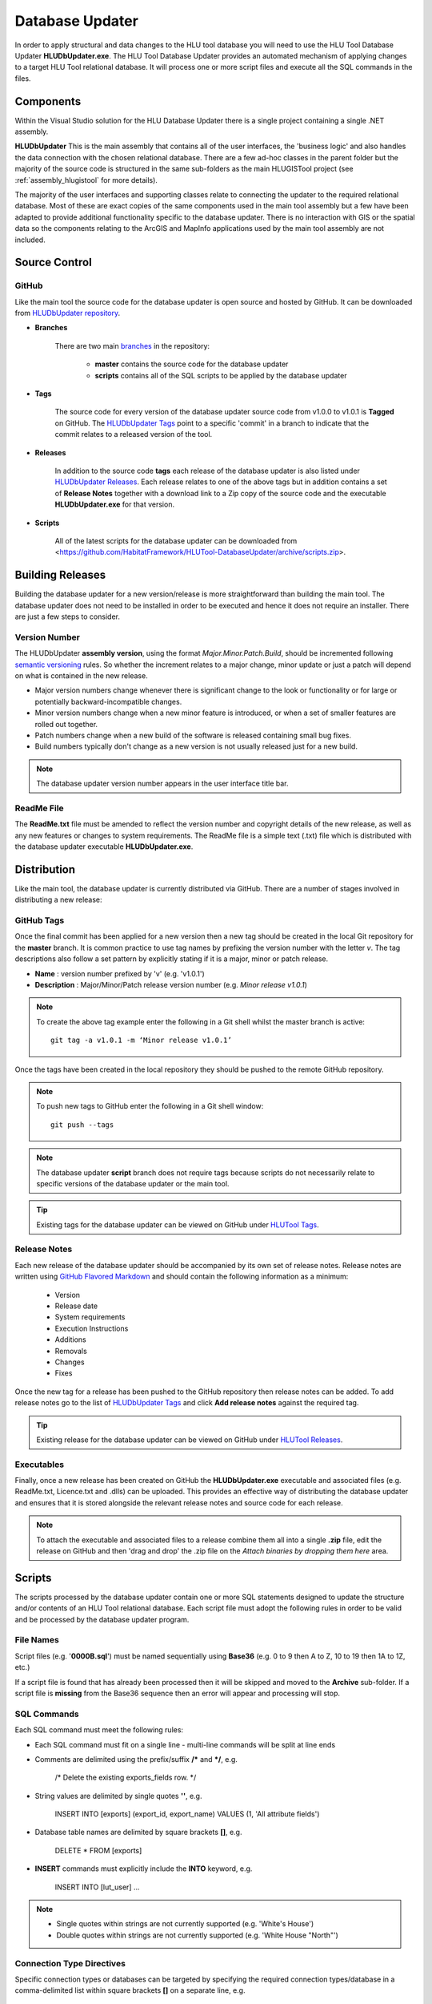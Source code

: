 ****************
Database Updater
****************

.. index::
	single: Database Updater

In order to apply structural and data changes to the HLU tool database you will need to use the HLU Tool Database Updater **HLUDbUpdater.exe**. The HLU Tool Database Updater provides an automated mechanism of applying changes to a target HLU Tool relational database. It will process one or more script files and execute all the SQL commands in the files.


Components
==========

Within the Visual Studio solution for the HLU Database Updater there is a single project containing a single .NET assembly.


.. index::
	single: Assemblies; HLUDbUpdater

.. _assembly_hludbupdater:

**HLUDbUpdater**
This is the main assembly that contains all of the user interfaces, the 'business logic' and also handles the data connection with the chosen relational database. There are a few ad-hoc classes in the parent folder but the majority of the source code is structured in the same sub-folders as the main HLUGISTool project (see :ref:`assembly_hlugistool` for more details).

The majority of the user interfaces and supporting classes relate to connecting the updater to the required relational database. Most of these are exact copies of the same components used in the main tool assembly but a few have been adapted to provide additional functionality specific to the database updater. There is no interaction with GIS or the spatial data so the components relating to the ArcGIS and MapInfo applications used by the main tool assembly are not included.


.. raw:: latex

	\newpage

.. _database_updater_source_code:

Source Control
==============

.. index::
	single: Source Control; Database Updater
	single: Database Updater; Source Control

GitHub
------

Like the main tool the source code for the database updater is open source and hosted by GitHub. It can be downloaded from `HLUDbUpdater repository <https://github.com/HabitatFramework/HLUTool-DatabaseUpdater>`_.

* **Branches**

	There are two main `branches <https://github.com/HabitatFramework/HLUTool-DatabaseUpdater/branches>`_ in the repository:

		* **master** contains the source code for the database updater
		* **scripts** contains all of the SQL scripts to be applied by the database updater

* **Tags**

	The source code for every version of the database updater source code from v1.0.0 to v1.0.1 is **Tagged** on GitHub. The `HLUDbUpdater Tags <https://github.com/HabitatFramework/HLUTool-DatabaseUpdater/tags>`_ point to a specific 'commit' in a branch to indicate that the commit relates to a released version of the tool.

.. _database_updater_releases:

* **Releases**

	In addition to the source code **tags** each release of the database updater is also listed under `HLUDbUpdater Releases <https://github.com/HabitatFramework/DatabaseUpdater/releases>`_. Each release relates to one of the above tags but in addition contains a set of **Release Notes** together with a download link to a Zip copy of the source code and the executable **HLUDbUpdater.exe** for that version.

.. _database_updater_scripts:

* **Scripts**

	All of the latest scripts for the database updater can be downloaded from <https://github.com/HabitatFramework/HLUTool-DatabaseUpdater/archive/scripts.zip>.


.. raw:: latex

	\newpage

.. _database_updater_new_releases:

Building Releases
=================

Building the database updater for a new version/release is more straightforward than building the main tool. The database updater does not need to be installed in order to be executed and hence it does not require an installer. There are just a few steps to consider.


.. index::
	single: New Releases; Database Updater
	single: Database Updater; New Releases

Version Number
--------------

The HLUDbUpdater **assembly version**, using the format *Major.Minor.Patch.Build*, should be incremented following `semantic versioning <http://semver.org/>`_ rules. So whether the increment relates to a major change, minor update or just a patch will depend on what is contained in the new release.

* Major version numbers change whenever there is significant change to the look or functionality or for large or potentially backward-incompatible changes.
* Minor version numbers change when a new minor feature is introduced, or when a set of smaller features are rolled out together.
* Patch numbers change when a new build of the software is released containing small bug fixes.
* Build numbers typically don't change as a new version is not usually released just for a new build.

.. note::
	The database updater version number appears in the user interface title bar.

ReadMe File
-----------

The **ReadMe.txt** file must be amended to reflect the version number and copyright details of the new release, as well as any new features or changes to system requirements. The ReadMe file is a simple text (.txt) file which is distributed with the database updater executable **HLUDbUpdater.exe**.


.. raw:: latex

	\newpage

Distribution
============

Like the main tool, the database updater is currently distributed via GitHub. There are a number of stages involved in distributing a new release:

GitHub Tags
-----------

Once the final commit has been applied for a new version then a new tag should be created in the local Git repository for the **master** branch. It is common practice to use tag names by prefixing the version number with the letter `v`. The tag descriptions also follow a set pattern by explicitly stating if it is a major, minor or patch release.

* **Name** : version number prefixed by 'v' (e.g. 'v1.0.1')
* **Description** : Major/Minor/Patch release version number (e.g. `Minor release v1.0.1`)

.. note::
	To create the above tag example enter the following in a Git shell whilst the master branch is active::

		git tag -a v1.0.1 -m ‘Minor release v1.0.1’

Once the tags have been created in the local repository they should be pushed to the remote GitHub repository.

.. note::
	To push new tags to GitHub enter the following in a Git shell window::

		git push --tags

.. note::
	The database updater **script** branch does not require tags because scripts do not necessarily relate to specific versions of the database updater or the main tool.

.. tip::
	Existing tags for the database updater can be viewed on GitHub under `HLUTool Tags <https://github.com/HabitatFramework/HLUTool-DatabaseUpdater/tags>`_.


Release Notes
-------------

Each new release of the database updater should be accompanied by its own set of release notes. Release notes are written using `GitHub Flavored Markdown <https://help.github.com/articles/github-flavored-markdown>`_ and should contain the following information as a minimum:

	* Version
	* Release date
	* System requirements
	* Execution Instructions
	* Additions
	* Removals
	* Changes
	* Fixes


Once the new tag for a release has been pushed to the GitHub repository then release notes can be added. To add release notes go to the list of `HLUDbUpdater Tags <https://github.com/HabitatFramework/HLUTool-DatabaseUpdater/tags>`_ and click **Add release notes** against the required tag.


.. tip::
	Existing release for the database updater can be viewed on GitHub under `HLUTool Releases <https://github.com/HabitatFramework/HLUTool-DatabaseUpdater/releases>`_.


Executables
-----------

Finally, once a new release has been created on GitHub the **HLUDbUpdater.exe** executable and associated files (e.g. ReadMe.txt, Licence.txt and .dlls) can be uploaded. This provides an effective way of distributing the database updater and ensures that it is stored alongside the relevant release notes and source code for each release.

.. note::
	To attach the executable and associated files to a release combine them all into a single **.zip** file, edit the release on GitHub and then 'drag and drop' the .zip file on the *Attach binaries by dropping them here* area.


.. raw:: latex

	\newpage

.. index::
	single: Database Updater; Scripts

Scripts
=======

The scripts processed by the database updater contain one or more SQL statements designed to update the structure and/or contents of an HLU Tool relational database. Each script file must adopt the following rules in order to be valid and be processed by the database updater program.

File Names
----------

Script files (e.g. '**0000B.sql**') must be named sequentially using **Base36** (e.g. 0 to 9 then A to Z, 10 to 19 then 1A to 1Z, etc.)

If a script file is found that has already been processed then it will be skipped and moved to the **Archive** sub-folder. If a script file is **missing** from the Base36 sequence then an error will appear and processing will stop.

SQL Commands
------------

Each SQL command must meet the following rules:

* Each SQL command must fit on a single line - multi-line commands will be split at line ends
* Comments are delimited using the prefix/suffix **/\*** and **\*/**, e.g.
	
	/\* Delete the existing exports_fields row. \*/

* String values are delimited by single quotes **''**, e.g.
	
	INSERT INTO [exports] (export_id, export_name) VALUES (1, \'All attribute fields\')

* Database table names are delimited by square brackets **[]**, e.g.

	DELETE * FROM [exports]

* **INSERT** commands must explicitly include the **INTO** keyword, e.g.
 
	INSERT INTO [lut_user] ...


.. note::
	* Single quotes within strings are not currently supported (e.g. 'White's House')
	* Double quotes within strings are not currently supported (e.g. 'White House "North"')


Connection Type Directives
--------------------------

Specific connection types or databases can be targeted by specifying the required connection types/database in a comma-delimited list within square brackets **[]** on a separate line, e.g.

	[Access,SqlServer,PostGreSql,Oracle]

Connection type directives are required when the structure or keywords of a SQL command are different between connection types or databases - for example *Access* uses the function 'UCASE' to convert strings to upper case whereas *SQLServer*, *Oracle* and *PostgreSQL* use the function 'UPPER'.

Once a connection type directive has been specified in a script **all** subsequent SQL commands in the script will **only** be applied if the **actual** connection type or database established by the user is found in the comma-delimited list **until** either:

	* Another specific connection type directive is encountered, or
	* The connection type is reset using the **[All]** or **[Any]** directive


Special Commands
----------------

Scripts can contain a number of **special** commands unique to the database updater:

**Set Ignore_Errors**

* Set **On** to ignore any errors in subsequent SQL commands, i.e.

	Set Ignore_Errors On

* Set **Off** to immediately stop a script if any errors occur processing subsequent SQL commands, i.e.

	Set Ignore_Errors Off

**Set Timeout**

* To override the default timeout specify the number of seconds before a database timeout will occur when processing a single SQL command, e.g.

	Set timeout 120

* To reset the default timeout specify:

	Set timeout default *or* Set timeout

**Set Display_Results**

* Set **On** to display the results of any subsequent SQL commands, i.e.

	Set display_results on

* Set **Off** to hide the results of all subsequent SQL commands, i.e.

	Set display_results off

**Set Skip_Version_Update**

* Set **On** to skip updating the database version in the **lut_version** table, i.e.

	Set skip_version_update on

* Set **Off** to ensure the database version in the lut_version table is updated (as default), i.e.

	Set skip_version_update off

